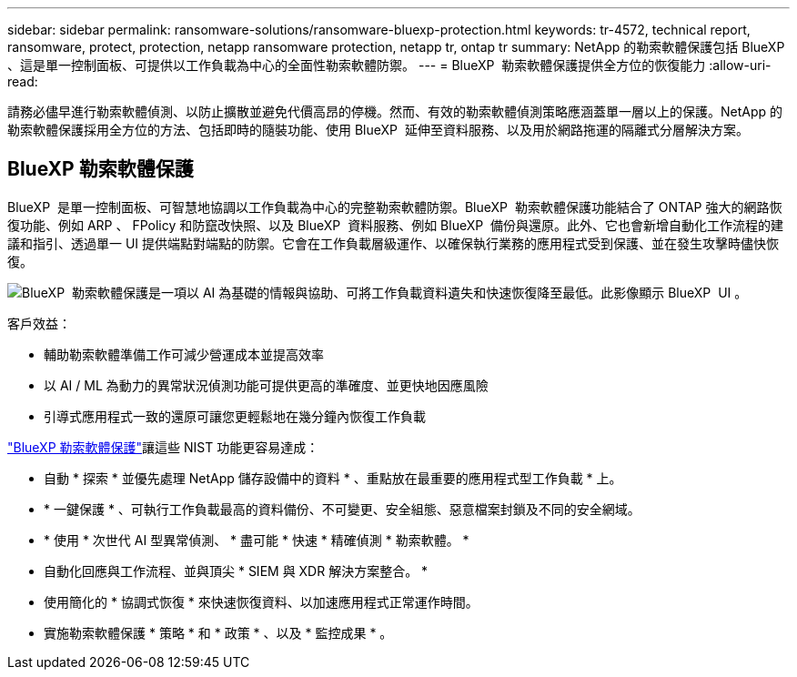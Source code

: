 ---
sidebar: sidebar 
permalink: ransomware-solutions/ransomware-bluexp-protection.html 
keywords: tr-4572, technical report, ransomware, protect, protection, netapp ransomware protection, netapp tr, ontap tr 
summary: NetApp 的勒索軟體保護包括 BlueXP  、這是單一控制面板、可提供以工作負載為中心的全面性勒索軟體防禦。 
---
= BlueXP  勒索軟體保護提供全方位的恢復能力
:allow-uri-read: 


[role="lead"]
請務必儘早進行勒索軟體偵測、以防止擴散並避免代價高昂的停機。然而、有效的勒索軟體偵測策略應涵蓋單一層以上的保護。NetApp 的勒索軟體保護採用全方位的方法、包括即時的隨裝功能、使用 BlueXP  延伸至資料服務、以及用於網路拖運的隔離式分層解決方案。



== BlueXP 勒索軟體保護

BlueXP  是單一控制面板、可智慧地協調以工作負載為中心的完整勒索軟體防禦。BlueXP  勒索軟體保護功能結合了 ONTAP 強大的網路恢復功能、例如 ARP 、 FPolicy 和防竄改快照、以及 BlueXP  資料服務、例如 BlueXP  備份與還原。此外、它也會新增自動化工作流程的建議和指引、透過單一 UI 提供端點對端點的防禦。它會在工作負載層級運作、以確保執行業務的應用程式受到保護、並在發生攻擊時儘快恢復。

image:ransomware-solution-dashboard2.png["BlueXP  勒索軟體保護是一項以 AI 為基礎的情報與協助、可將工作負載資料遺失和快速恢復降至最低。此影像顯示 BlueXP  UI 。"]

.客戶效益：
* 輔助勒索軟體準備工作可減少營運成本並提高效率
* 以 AI / ML 為動力的異常狀況偵測功能可提供更高的準確度、並更快地因應風險
* 引導式應用程式一致的還原可讓您更輕鬆地在幾分鐘內恢復工作負載


https://www.netapp.com/bluexp/ransomware-protection/["BlueXP 勒索軟體保護"^]讓這些 NIST 功能更容易達成：

* 自動 * 探索 * 並優先處理 NetApp 儲存設備中的資料 * 、重點放在最重要的應用程式型工作負載 * 上。
* * 一鍵保護 * 、可執行工作負載最高的資料備份、不可變更、安全組態、惡意檔案封鎖及不同的安全網域。
* * 使用 * 次世代 AI 型異常偵測、 * 盡可能 * 快速 * 精確偵測 * 勒索軟體。 *
* 自動化回應與工作流程、並與頂尖 * SIEM 與 XDR 解決方案整合。 *
* 使用簡化的 * 協調式恢復 * 來快速恢復資料、以加速應用程式正常運作時間。
* 實施勒索軟體保護 * 策略 * 和 * 政策 * 、以及 * 監控成果 * 。

